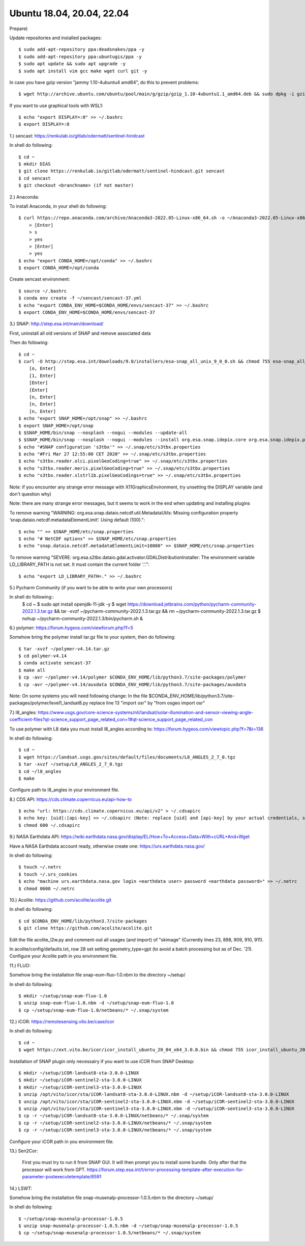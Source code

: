 .. _ubuntu18install:

------------------------------------------------------------------------------------------
Ubuntu 18.04, 20.04, 22.04
------------------------------------------------------------------------------------------

Prepare)

Update repositories and installed packages::

    $ sudo add-apt-repository ppa:deadsnakes/ppa -y
    $ sudo add-apt-repository ppa:ubuntugis/ppa -y
    $ sudo apt update && sudo apt upgrade -y
    $ sudo apt install vim gcc make wget curl git -y

In case you have gzip version "jammy 1.10-4ubuntu4 amd64", do this to prevent problems::

    $ wget http://archive.ubuntu.com/ubuntu/pool/main/g/gzip/gzip_1.10-4ubuntu1.1_amd64.deb && sudo dpkg -i gzip_1.10-4ubuntu1.1_amd64.deb && rm gzip_1.10-4ubuntu1.1_amd64.deb

If you want to use graphical tools with WSL1::

    $ echo "export DISPLAY=:0" >> ~/.bashrc
    $ export DISPLAY=:0


1.) sencast: https://renkulab.io/gitlab/odermatt/sentinel-hindcast

In shell do following::

    $ cd ~
    $ mkdir DIAS
    $ git clone https://renkulab.io/gitlab/odermatt/sentinel-hindcast.git sencast
    $ cd sencast
    $ git checkout <branchname> (if not master)


2.) Anaconda:

To install Anaconda, in your shell do following::

    $ curl https://repo.anaconda.com/archive/Anaconda3-2022.05-Linux-x86_64.sh -o ~/Anaconda3-2022.05-Linux-x86_64.sh && sudo chmod 755 ~/Anaconda3-2022.05-Linux-x86_64.sh && ~/Anaconda3-2022.05-Linux-x86_64.sh && rm ~/Anaconda3-2022.05-Linux-x86_64.sh
        > [Enter]
        > s
        > yes
        > [Enter]
        > yes
    $ echo "export CONDA_HOME=/opt/conda" >> ~/.bashrc
    $ export CONDA_HOME=/opt/conda

Create sencast environment::

    $ source ~/.bashrc
    $ conda env create -f ~/sencast/sencast-37.yml
    $ echo "export CONDA_ENV_HOME=$CONDA_HOME/envs/sencast-37" >> ~/.bashrc
    $ export CONDA_ENV_HOME=$CONDA_HOME/envs/sencast-37


3.) SNAP: http://step.esa.int/main/download/

First, uninstall all old versions of SNAP and remove associated data

Then do following::

    $ cd ~
    $ curl -O http://step.esa.int/downloads/9.0/installers/esa-snap_all_unix_9_0_0.sh && chmod 755 esa-snap_all_unix_9_0_0.sh && bash esa-snap_all_unix_9_0_0.sh && rm esa-snap_all_unix_9_0_0.sh
        [o, Enter]
        [1, Enter]
        [Enter]
        [Enter]
        [n, Enter]
        [n, Enter]
        [n, Enter]
    $ echo "export SNAP_HOME=/opt/snap" >> ~/.bashrc
    $ export SNAP_HOME=/opt/snap
    $ $SNAP_HOME/bin/snap --nosplash --nogui --modules --update-all
    $ $SNAP_HOME/bin/snap --nosplash --nogui --modules --install org.esa.snap.idepix.core org.esa.snap.idepix.probav org.esa.snap.idepix.modis org.esa.snap.idepix.spotvgt org.esa.snap.idepix.landsat8 org.esa.snap.idepix.viirs org.esa.snap.idepix.olci org.esa.snap.idepix.seawifs org.esa.snap.idepix.meris org.esa.snap.idepix.s2msi
    $ echo "#SNAP configuration 's3tbx'" >> ~/.snap/etc/s3tbx.properties
    $ echo "#Fri Mar 27 12:55:00 CET 2020" >> ~/.snap/etc/s3tbx.properties
    $ echo "s3tbx.reader.olci.pixelGeoCoding=true" >> ~/.snap/etc/s3tbx.properties
    $ echo "s3tbx.reader.meris.pixelGeoCoding=true" >> ~/.snap/etc/s3tbx.properties
    $ echo "s3tbx.reader.slstrl1b.pixelGeoCodings=true" >> ~/.snap/etc/s3tbx.properties

Note: if you encounter any strange error message with X11GraphicsEnvironment, try unsetting the DISPLAY variable (and don't question why)

Note: there are many strange error messages, but it seems to work in the end when updating and installing plugins

To remove warning "WARNING: org.esa.snap.dataio.netcdf.util.MetadataUtils: Missing configuration property ‘snap.dataio.netcdf.metadataElementLimit’. Using default (100)."::

    $ echo "" >> $SNAP_HOME/etc/snap.properties
    $ echo "# NetCDF options" >> $SNAP_HOME/etc/snap.properties
    $ echo "snap.dataio.netcdf.metadataElementLimit=10000" >> $SNAP_HOME/etc/snap.properties

To remove warning "SEVERE: org.esa.s2tbx.dataio.gdal.activator.GDALDistributionInstaller: The environment variable LD_LIBRARY_PATH is not set. It must contain the current folder '.'."::

    $ echo "export LD_LIBRARY_PATH=." >> ~/.bashrc


5.) Pycharm Community (if you want to be able to write your own processors)

In shell do following::
	$ cd ~
	$ sudo apt install openjdk-11-jdk -y
	$ wget https://download.jetbrains.com/python/pycharm-community-2022.1.3.tar.gz && tar -xvzf ~/pycharm-community-2022.1.3.tar.gz && rm ~/pycharm-community-2022.1.3.tar.gz
	$ nohup ~/pycharm-community-2022.1.3/bin/pycharm.sh &


6.) polymer: https://forum.hygeos.com/viewforum.php?f=5

Somehow bring the polymer install tar.gz file to your system, then do following::

    $ tar -xvzf ~/polymer-v4.14.tar.gz
    $ cd polymer-v4.14
    $ conda activate sencast-37
    $ make all
    $ cp -avr ~/polymer-v4.14/polymer $CONDA_ENV_HOME/lib/python3.7/site-packages/polymer
    $ cp -avr ~/polymer-v4.14/auxdata $CONDA_ENV_HOME/lib/python3.7/site-packages/auxdata

Note: On some systems you will need following change: In the file $CONDA_ENV_HOME/lib/python3.7/site-packages/polymer/level1_landsat8.py replace line 13 "import osr" by "from osgeo import osr"


7.) l8_angles: https://www.usgs.gov/core-science-systems/nli/landsat/solar-illumination-and-sensor-viewing-angle-coefficient-files?qt-science_support_page_related_con=1#qt-science_support_page_related_con
	
To use polymer with L8 data you must install l8_angles according to: https://forum.hygeos.com/viewtopic.php?f=7&t=136

In shell do following::

    $ cd ~
    $ wget https://landsat.usgs.gov/sites/default/files/documents/L8_ANGLES_2_7_0.tgz
    $ tar -xvzf ~/setup/L8_ANGLES_2_7_0.tgz
    $ cd ~/l8_angles
    $ make

Configure path to l8_angles in your environment file.


8.) CDS API: https://cds.climate.copernicus.eu/api-how-to ::

	$ echo "url: https://cds.climate.copernicus.eu/api/v2" > ~/.cdsapirc
	$ echo key: [uid]:[api-key] >> ~/.cdsapirc (Note: replace [uid] and [api-key] by your actual credentials, see https://cds.climate.copernicus.eu/api-how-to )
	$ chmod 600 ~/.cdsapirc


9.) NASA Earthdata API: https://wiki.earthdata.nasa.gov/display/EL/How+To+Access+Data+With+cURL+And+Wget

Have a NASA Earthdata account ready, otherwise create one: https://urs.earthdata.nasa.gov/

In shell do following::

    $ touch ~/.netrc
    $ touch ~/.urs_cookies
    $ echo "machine urs.earthdata.nasa.gov login <earthdata user> password <earthdata password>" >> ~/.netrc
    $ chmod 0600 ~/.netrc


10.) Acolite: https://github.com/acolite/acolite.git

In shell do following::

    $ cd $CONDA_ENV_HOME/lib/python3.7/site-packages
    $ git clone https://github.com/acolite/acolite.git

Edit the file acolite_l2w.py and comment-out all usages (and import) of "skimage" (Currently lines 23, 898, 909, 910, 911).

In acolite/config/defaults.txt, row 28 set setting geometry_type=gpt (to avoid a batch processing but as of Dec. '21).
Configure your Acolite path in you environment file.


11.) FLUO:

Somehow bring the installation file snap-eum-fluo-1.0.nbm to the directory ~/setup/

In shell do following::

    $ mkdir ~/setup/snap-eum-fluo-1.0
    $ unzip snap-eum-fluo-1.0.nbm -d ~/setup/snap-eum-fluo-1.0
    $ cp ~/setup/snap-eum-fluo-1.0/netbeans/* ~/.snap/system


12.) iCOR: https://remotesensing.vito.be/case/icor

In shell do following::

    $ cd ~
    $ wget https://ext.vito.be/icor/icor_install_ubuntu_20_04_x64_3.0.0.bin && chmod 755 icor_install_ubuntu_20_04_x64_3.0.0.bin && sudo mkdir /opt/vito && sudo ./icor_install_ubuntu_20_04_x64_3.0.0.bin && rm icor_install_ubuntu_20_04_x64_3.0.0.bin

Installation of SNAP plugin only necessairy if you want to use iCOR from SNAP Desktop::

    $ mkdir ~/setup/iCOR-landsat8-sta-3.0.0-LINUX
    $ mkdir ~/setup/iCOR-sentinel2-sta-3.0.0-LINUX
    $ mkdir ~/setup/iCOR-sentinel3-sta-3.0.0-LINUX
    $ unzip /opt/vito/icor/sta/iCOR-landsat8-sta-3.0.0-LINUX.nbm -d ~/setup/iCOR-landsat8-sta-3.0.0-LINUX
    $ unzip /opt/vito/icor/sta/iCOR-sentinel2-sta-3.0.0-LINUX.nbm -d ~/setup/iCOR-sentinel2-sta-3.0.0-LINUX
    $ unzip /opt/vito/icor/sta/iCOR-sentinel3-sta-3.0.0-LINUX.nbm -d ~/setup/iCOR-sentinel3-sta-3.0.0-LINUX
    $ cp -r ~/setup/iCOR-landsat8-sta-3.0.0-LINUX/netbeans/* ~/.snap/system
    $ cp -r ~/setup/iCOR-sentinel2-sta-3.0.0-LINUX/netbeans/* ~/.snap/system
    $ cp -r ~/setup/iCOR-sentinel3-sta-3.0.0-LINUX/netbeans/* ~/.snap/system

Configure your iCOR path in you environment file.


13.) Sen2Cor:

	First you must try to run it from SNAP GUI. It will then prompt you to install some bundle. Only after that the processor will work from GPT. https://forum.step.esa.int/t/error-processing-template-after-execution-for-parameter-postexecutetemplate/6591


14.) LSWT:

Somehow bring the installation file snap-musenalp-processor-1.0.5.nbm to the directory ~/setup/

In shell do following::

    $ ~/setup/snap-musenalp-processor-1.0.5
    $ unzip snap-musenalp-processor-1.0.5.nbm -d ~/setup/snap-musenalp-processor-1.0.5
    $ cp ~/setup/snap-musenalp-processor-1.0.5/netbeans/* ~/.snap/system
